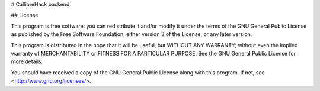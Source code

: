 # CallibreHack backend

## License

This program is free software: you can redistribute it and/or modify
it under the terms of the GNU General Public License as published by
the Free Software Foundation, either version 3 of the License, or
any later version.

This program is distributed in the hope that it will be useful,
but WITHOUT ANY WARRANTY; without even the implied warranty of
MERCHANTABILITY or FITNESS FOR A PARTICULAR PURPOSE.
See the GNU General Public License for more details.

You should have received a copy of the GNU General Public License
along with this program.  If not, see <http://www.gnu.org/licenses/>.
